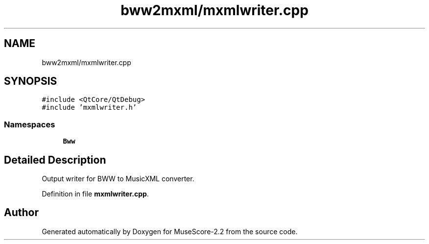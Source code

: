 .TH "bww2mxml/mxmlwriter.cpp" 3 "Mon Jun 5 2017" "MuseScore-2.2" \" -*- nroff -*-
.ad l
.nh
.SH NAME
bww2mxml/mxmlwriter.cpp
.SH SYNOPSIS
.br
.PP
\fC#include <QtCore/QtDebug>\fP
.br
\fC#include 'mxmlwriter\&.h'\fP
.br

.SS "Namespaces"

.in +1c
.ti -1c
.RI " \fBBww\fP"
.br
.in -1c
.SH "Detailed Description"
.PP 
Output writer for BWW to MusicXML converter\&. 
.PP
Definition in file \fBmxmlwriter\&.cpp\fP\&.
.SH "Author"
.PP 
Generated automatically by Doxygen for MuseScore-2\&.2 from the source code\&.
